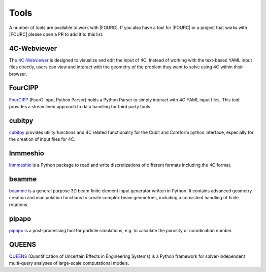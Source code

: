 .. _tools:

=====
Tools
=====

A number of tools are available to work with |FOURC|.
If you also have a tool for |FOURC| or a project that works with |FOURC| please open a PR to add it to this list.

4C-Webviewer
~~~~~~~~~~~~

The `4C-Webviewer <https://github.com/4C-multiphysics/4C-webviewer>`_ is designed to visualize and edit the input of 4C.
Instead of working with the text-based YAML input files directly, users can view and interact with the geometry of the problem they want to solve using 4C within their browser.


FourCIPP
~~~~~~~~

`FourCIPP <https://github.com/4C-multiphysics/fourcipp>`_ (FourC Input Python Parser) holds a Python Parser to simply interact with 4C YAML input files.
This tool provides a streamlined approach to data handling for third party tools.

cubitpy
~~~~~~~

`cubitpy <https://github.com/imcs-compsim/cubitpy>`_ provides utility functions and 4C related functionality for the Cubit and Coreform python interface,
especially for the creation of input files for 4C.

lnmmeshio
~~~~~~~~~

`lnmmeshio <https://github.com/amgebauer/lnmmeshio>`_ is a Python package to read and write discretizations of different formats including the 4C format.

beamme
~~~~~~

`beamme <https://beamme-py.github.io/beamme/>`_ is a general purpose 3D beam finite element input generator written in Python.
It contains advanced geometry creation and manipulation functions to create complex beam geometries, including a consistent handling of finite rotations.

pipapo
~~~~~~
`pipapo <https://github.com/particles-pipapo/pipapo>`_ is a post-processing tool for particle simulations, e.g. to calculate the porosity or coordination number.

QUEENS
~~~~~~

`QUEENS <https://github.com/queens-py/queens>`_ (Quantification of Uncertain Effects in Engineering Systems) is a Python framework for solver-independent multi-query analyses of large-scale computational models.
